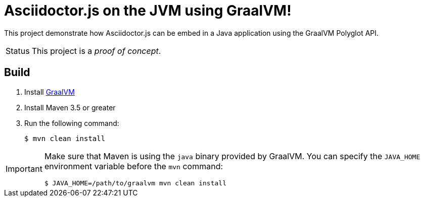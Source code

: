 = Asciidoctor.js on the JVM using GraalVM!

This project demonstrate how Asciidoctor.js can be embed in a Java application using the GraalVM Polyglot API.

[caption=Status]
CAUTION: This project is a _proof of concept_.

== Build

. Install https://www.graalvm.org/docs/getting-started/#install-graalvm[GraalVM]
. Install Maven 3.5 or greater
. Run the following command:

 $ mvn clean install


[IMPORTANT]
====
Make sure that Maven is using the `java` binary provided by GraalVM.
You can specify the `JAVA_HOME` environment variable before the `mvn` command:

 $ JAVA_HOME=/path/to/graalvm mvn clean install
====
